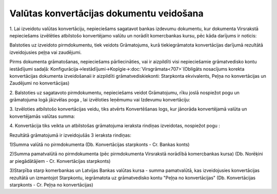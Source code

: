 .. 14106 Valūtas konvertācijas dokumentu veidošana********************************************* 


1. Lai izveidotu valūtas konvertāciju, nepieciešams sagatavot bankas
izdevumu dokumentu, kur dokumenta Virsrakstā nepieciešams izvēlēties
atbilstošo konvertējamo valūtu un norādīt komercbankas kursu, pēc kāda
darījums ir noticis:









Balstoties uz izveidoto pirmdokumentu, tiek veidots Grāmatojums, kurā
tiekiegrāmatota konvertācijas darījumā rezultātā izveidojusies peļņa
vai zaudējumi.



Pirms dokumenta grāmatošanas, nepieciešams pārliecināties, vai ir
aizpildīti visi nepieciešamie grāmatvedisko kontu iestādījumi sadaļā:
Konfigurācija->Iestādījumi->Kopīgie->:doc:`Virsgrāmata<707>`(Obligāts
nosacījums korekta konvertācijas dokumenta izveidošanaii ir aizpildīti
grāmatvediskiekonti: Starpkonta ekvivalents, Peļņa no konvertācijas un
Zaudējumi no konvertācijas)

2. Balstoties uz sagatavoto pirmdokumentu, nepieciešams veidot
Grāmatojumu, rīku joslā nospiežot pogu un grāmatojuma logā jāizvēlas
poga , lai izvēloties Ieņēmumu vai Izdevumu konvertāciju:







3. Izvēloties atbilstošo konvertācijas veidu, tiks atvērts
Konvertēšanas logs, kur jānorāda konvertējamā valūta un konvertējamās
valūtas summa:







4. Konvertācija tiks veikta un atbilstošas grāmatojuma ieraksta
rindiņas izveidotas, nospiežot pogu :







Rezultātā grāmatojumā ir izveidojušās 3 ieraksta rindiņas:

1)Summa valūtā no pirmdokumenta (Db. Konvertācijas starpkonts - Cr.
Bankas konts)

2)Summa pamatvalūtā no pirmdokumenta (pēc pirmdokumenta Virsrakstā
norādībā komercbankas kursa) (Db. Norēķini ar piegādātājiem - Cr.
Konvertācijas starpkonts)

3)Starpība starp komerbankas un Latvijas Bankas valūtas kursa - summa
pamatvalūtā, kas izveidojusies konvertācijas rezultātā un izmantojot
Starpkontu, iegrāmatota uz grāmatvedisko kontu "Peļņa no
konvertācijas" (Db. Konvertācijas starpkonts - Cr. Peļņa no
konvertācijas)

 